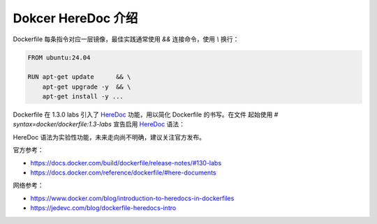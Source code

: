 Dokcer HereDoc 介绍
================================================================================

Dockerfile 每条指令对应一层镜像，最佳实践通常使用 `&&` 连接命令，使用 `\\` 换行：

.. code-block:: shell

    FROM ubuntu:24.04

    RUN apt-get update      && \
        apt-get upgrade -y  && \
        apt-get install -y ...

Dockerfile 在 1.3.0 labs 引入了 `HereDoc`_ 功能，用以简化 Dockerfile 的书写。在文件
起始使用 `# syntax=docker/dockerfile:1.3-labs` 宣告启用 `HereDoc`_ 语法：

.. code-block:: shell
  :emphasize-lines: 1

    # syntax=docker/dockerfile:1.3-labs

    FROM ubuntu:24.04

    RUN <<EOF
        apt-get update
        apt-get upgrade -y
        apt-get install -y ...
    EOF

HereDoc 语法为实验性功能，未来走向尚不明确，建议关注官方发布。

官方参考：

* https://docs.docker.com/build/dockerfile/release-notes/#130-labs
* https://docs.docker.com/reference/dockerfile/#here-documents

网络参考：

* https://www.docker.com/blog/introduction-to-heredocs-in-dockerfiles
* https://jedevc.com/blog/dockerfile-heredocs-intro


.. External links---------------------------------------------------------------
.. _HereDoc: https://en.wikipedia.org/wiki/Here_document
